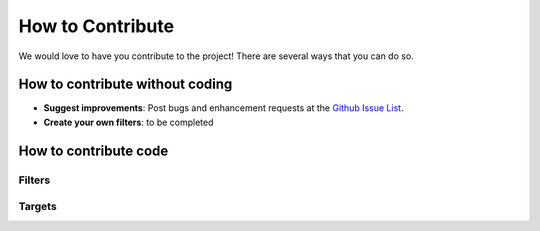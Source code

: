 How to Contribute
=================

We would love to have you contribute to the project! There are several ways that you can do so.

How to contribute without coding
--------------------------------

- **Suggest improvements**: Post bugs and enhancement requests at the `Github Issue List`_.
- **Create your own filters**: to be completed

.. todo:: complete **Create your own filters**

.. _`Github Issue List`: https://github.com/rvdz/hapycolor/issues

How to contribute code
----------------------

Filters
```````

Targets
```````

.. uml::

    @startuml

    start

    :Image;

    :Raw Palette;

    note right
        A large number of colors
        are extracted by Imagemagick,
        from the image
    end note

    @enduml

